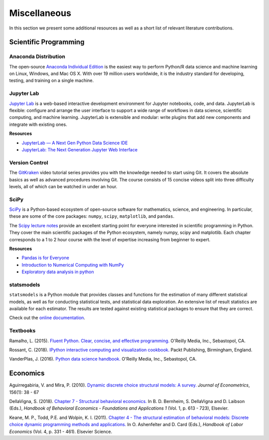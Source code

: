 Miscellaneous
=============

In this section we present some additional resources as well as a short list of relevant literature contributions.

Scientific Programming
----------------------

Anaconda Distribution
*********************

The open-source `Anaconda Individual Edition <https://www.anaconda.com/distribution>`_ is the easiest way to perform Python/R data science and machine learning on Linux, Windows, and Mac OS X. With over 19 million users worldwide, it is the industry standard for developing, testing, and training on a single machine.

Jupyter Lab
***********

`Jupyter Lab <https://jupyterlab.readthedocs.io>`_ is a web-based interactive development environment for Jupyter notebooks, code, and data. JupyterLab is flexible: configure and arrange the user interface to support a wide range of workflows in data science, scientific computing, and machine learning. JupyterLab is extensible and modular: write plugins that add new components and integrate with existing ones.

**Resources**

* `JupyterLab — A Next Gen Python Data Science IDE <https://towardsdatascience.com/jupyterlab-a-next-gen-python-data-science-ide-562d216b023d>`_

* `JupyterLab: The Next Generation Jupyter Web Interface <https://youtu.be/ctOM-Gza04Y>`_

Version Control
****************

The `GitKraken <https://www.gitkraken.com/resources/learn-git>`_ video tutorial series provides you with the knowledge needed to start using Git. It covers the absolute basics as well as advanced procedures involving Git. The course consists of 15 concise videos split into three difficulty levels, all of which can be watched in under an hour.

SciPy
*****

`SciPy <https://www.scipy.org>`_ is a Python-based ecosystem of open-source software for mathematics, science, and engineering. In particular, these are some of the core packages: ``numpy``, ``scipy``, ``matplotlib``, and ``pandas``.

The `Scipy lecture notes <https://scipy-lectures.org/>`_ provide an excellent starting point for everyone interested in scientific programming in Python. They cover the main scientific packages of the Python ecosystem, namely numpy, scipy and matplotlib. Each chapter corresponds to a 1 to 2 hour course with the level of expertise increasing from beginner to expert.

**Resources**

* `Pandas is for Everyone <https://youtu.be/3qDhDXNRgHE>`_

* `Introduction to Numerical Computing with NumPy <https://youtu.be/ZB7BZMhfPgk>`_

* `Exploratory data analysis in python <https://youtu.be/W5WE9Db2RLU>`_

statsmodels
***********

``statsmodels`` is a Python module that provides classes and functions for the estimation of many different statistical models, as well as for conducting statistical tests, and statistical data exploration. An extensive list of result statistics are available for each estimator. The results are tested against existing statistical packages to ensure that they are correct.

Check out the `online documentation <https://www.statsmodels.org>`_.

Textbooks
**********

Ramalho, L. (2015). `Fluent Python. Clear, concise, and effective programming. <https://www.amazon.de/Fluent-Python-Luciano-Ramalho/dp/1491946008>`_ O'Reilly Media, Inc., Sebastopol, CA.

Rossant, C. (2018). `IPython interactive computing and visualization cookbook. <https://www.packtpub.com/eu/big-data-and-business-intelligence/ipython-interactive-computing-and-visualization-cookbook-second-e>`_ Packt Publishing, Birmingham, England.

VanderPlas, J. (2016). `Python data science handbook. <https://www.oreilly.com/library/view/python-data-science/9781491912126/>`_ O'Reilly Media, Inc., Sebastopol, CA.


Economics
----------

Aguirregabiria, V. and Mira, P. (2010). `Dynamic discrete choice structural models: A survey. <https://www.sciencedirect.com/science/article/pii/S0304407609001985>`_ *Journal of Econometrics*, 156(1): 38 - 67

DellaVigna, S. (2018). `Chapter 7 - Structural behavioral economics. <http://www.sciencedirect.com/science/article/pii/S235223991830006X>`_ In B. D. Bernheim, S. DellaVigna and D. Laibson (Eds.), *Handbook of Behavioral Economics - Foundations and Applications 1* (Vol. 1, p. 613 - 723), Elsevier.

Keane, M. P., Todd, P.E. and Wolpin, K. I. (2011). `Chapter 4 - The structural estimation of behavioral models: Discrete choice dynamic programming methods and applications. <http://www.sciencedirect.com/science/article/pii/S0169721811004102>`_ In O. Ashenfelter and D. Card (Eds.), *Handbook of Labor Economics* (Vol. 4, p. 331 - 461). Elsevier Science.
